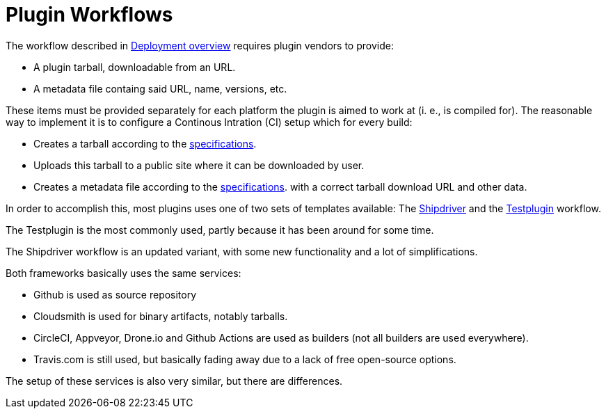 = Plugin Workflows

The workflow described in xref:installer-overview.adoc[Deployment overview]
requires plugin vendors to provide:

* A plugin tarball, downloadable from an URL.
* A metadata file containg said URL, name, versions, etc.

These items must be provided separately for each platform the plugin
is aimed to work at (i. e., is compiled for).  The reasonable
way to implement it is to configure a Continous Intration (CI) setup
which for every build:

* Creates a tarball according to the
  xref:plugin-installer:ROOT:Tarballs.adoc[specifications].
* Uploads this tarball to a public site where it can be downloaded 
  by user.
* Creates a metadata file according to the 
  xref:plugin-installer:ROOT:Catalog.adoc[specifications].
  with a correct tarball download URL and other data.

In order to accomplish this, most plugins uses one of two sets of
templates available: The
xref:managed-plugins:ROOT:index.adoc[Shipdriver] and the 
xref:testplugin-overview.adoc[Testplugin] workflow.

The Testplugin is the most commonly used, partly because it has been
around for some time. 

The Shipdriver workflow is an updated variant, with some new functionality
and a lot of simplifications.

Both frameworks basically uses the same services:

  - Github is used as source repository
  - Cloudsmith is used for binary artifacts, notably tarballs.
  - CircleCI, Appveyor, Drone.io and Github Actions are used
    as builders (not all builders are used everywhere).
  - Travis.com is still used, but basically fading away due to
    a lack of free open-source options.

The setup of these services is also very similar, but there are
differences. 
